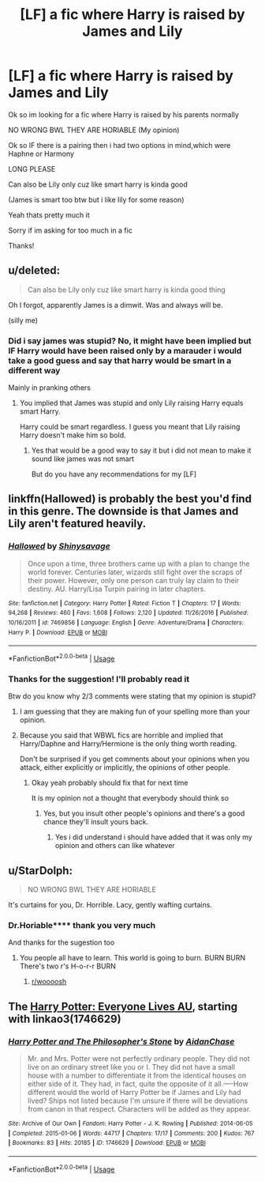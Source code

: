 #+TITLE: [LF] a fic where Harry is raised by James and Lily

* [LF] a fic where Harry is raised by James and Lily
:PROPERTIES:
:Author: Erkkipotter
:Score: 2
:DateUnix: 1566121997.0
:DateShort: 2019-Aug-18
:FlairText: Request
:END:
Ok so im looking for a fic where Harry is raised by his parents normally

NO WRONG BWL THEY ARE HORIABLE (My opinion)

Ok so IF there is a pairing then i had two options in mind,which were Haphne or Harmony

LONG PLEASE

Can also be Lily only cuz like smart harry is kinda good

(James is smart too btw but i like lily for some reason)

Yeah thats pretty much it

Sorry if im asking for too much in a fic

Thanks!


** u/deleted:
#+begin_quote
  Can also be Lily only cuz like smart harry is kinda good thing
#+end_quote

Oh I forgot, apparently James is a dimwit. Was and always will be.

(silly me)
:PROPERTIES:
:Score: 8
:DateUnix: 1566129912.0
:DateShort: 2019-Aug-18
:END:

*** Did i say james was stupid? No, it might have been implied but IF Harry would have been raised only by a marauder i would take a good guess and say that harry would be smart in a different way

Mainly in pranking others
:PROPERTIES:
:Author: Erkkipotter
:Score: -10
:DateUnix: 1566133301.0
:DateShort: 2019-Aug-18
:END:

**** You implied that James was stupid and only Lily raising Harry equals smart Harry.

Harry could be smart regardless. I guess you meant that Lily raising Harry doesn't make him so bold.
:PROPERTIES:
:Score: 10
:DateUnix: 1566133867.0
:DateShort: 2019-Aug-18
:END:

***** Yes that would be a good way to say it but i did not mean to make it sound like james was not smart

But do you have any recommendations for my [LF]
:PROPERTIES:
:Author: Erkkipotter
:Score: 0
:DateUnix: 1566135757.0
:DateShort: 2019-Aug-18
:END:


** linkffn(Hallowed) is probably the best you'd find in this genre. The downside is that James and Lily aren't featured heavily.
:PROPERTIES:
:Author: ARJ139
:Score: 2
:DateUnix: 1566132629.0
:DateShort: 2019-Aug-18
:END:

*** [[https://www.fanfiction.net/s/7469856/1/][*/Hallowed/*]] by [[https://www.fanfiction.net/u/1153660/Shinysavage][/Shinysavage/]]

#+begin_quote
  Once upon a time, three brothers came up with a plan to change the world forever. Centuries later, wizards still fight over the scraps of their power. However, only one person can truly lay claim to their destiny. AU. Harry/Lisa Turpin pairing in later chapters.
#+end_quote

^{/Site/:} ^{fanfiction.net} ^{*|*} ^{/Category/:} ^{Harry} ^{Potter} ^{*|*} ^{/Rated/:} ^{Fiction} ^{T} ^{*|*} ^{/Chapters/:} ^{17} ^{*|*} ^{/Words/:} ^{94,268} ^{*|*} ^{/Reviews/:} ^{460} ^{*|*} ^{/Favs/:} ^{1,608} ^{*|*} ^{/Follows/:} ^{2,120} ^{*|*} ^{/Updated/:} ^{11/26/2016} ^{*|*} ^{/Published/:} ^{10/16/2011} ^{*|*} ^{/id/:} ^{7469856} ^{*|*} ^{/Language/:} ^{English} ^{*|*} ^{/Genre/:} ^{Adventure/Drama} ^{*|*} ^{/Characters/:} ^{Harry} ^{P.} ^{*|*} ^{/Download/:} ^{[[http://www.ff2ebook.com/old/ffn-bot/index.php?id=7469856&source=ff&filetype=epub][EPUB]]} ^{or} ^{[[http://www.ff2ebook.com/old/ffn-bot/index.php?id=7469856&source=ff&filetype=mobi][MOBI]]}

--------------

*FanfictionBot*^{2.0.0-beta} | [[https://github.com/tusing/reddit-ffn-bot/wiki/Usage][Usage]]
:PROPERTIES:
:Author: FanfictionBot
:Score: 1
:DateUnix: 1566132638.0
:DateShort: 2019-Aug-18
:END:


*** Thanks for the suggestion! I'll probably read it

Btw do you know why 2/3 comments were stating that my opinion is stupid?
:PROPERTIES:
:Author: Erkkipotter
:Score: 1
:DateUnix: 1566133385.0
:DateShort: 2019-Aug-18
:END:

**** I am guessing that they are making fun of your spelling more than your opinion.
:PROPERTIES:
:Author: Elmsted
:Score: 1
:DateUnix: 1566155520.0
:DateShort: 2019-Aug-18
:END:


**** Because you said that WBWL fics are horrible and implied that Harry/Daphne and Harry/Hermione is the only thing worth reading.

Don't be surprised if you get comments about your opinions when you attack, either explicitly or implicitly, the opinions of other people.
:PROPERTIES:
:Author: blandge
:Score: 1
:DateUnix: 1566174595.0
:DateShort: 2019-Aug-19
:END:

***** Okay yeah probably should fix that for next time

It is my opinion not a thought that everybody should think so
:PROPERTIES:
:Author: Erkkipotter
:Score: 1
:DateUnix: 1566190958.0
:DateShort: 2019-Aug-19
:END:

****** Yes, but you insult other people's opinions and there's a good chance they'll insult yours back.
:PROPERTIES:
:Author: blandge
:Score: 1
:DateUnix: 1566192478.0
:DateShort: 2019-Aug-19
:END:

******* Yes i did understand i should have added that it was only my opinion and others can like whatever
:PROPERTIES:
:Author: Erkkipotter
:Score: 1
:DateUnix: 1566196889.0
:DateShort: 2019-Aug-19
:END:


** u/StarDolph:
#+begin_quote
  NO WRONG BWL THEY ARE HORIABLE
#+end_quote

It's curtains for you, Dr. Horrible. Lacy, gently wafting curtains.
:PROPERTIES:
:Author: StarDolph
:Score: 4
:DateUnix: 1566131384.0
:DateShort: 2019-Aug-18
:END:

*** Dr.Horiable**** thank you very much

And thanks for the sugestion too
:PROPERTIES:
:Author: Erkkipotter
:Score: 2
:DateUnix: 1566133197.0
:DateShort: 2019-Aug-18
:END:

**** You people all have to learn. This world is going to burn. BURN BURN There's two r's H-o-r-r BURN
:PROPERTIES:
:Author: StarDolph
:Score: 2
:DateUnix: 1566140418.0
:DateShort: 2019-Aug-18
:END:

***** [[/r/woooosh][r/woooosh]]
:PROPERTIES:
:Author: Erkkipotter
:Score: 1
:DateUnix: 1566142209.0
:DateShort: 2019-Aug-18
:END:


** The [[https://archiveofourown.org/series/111713][Harry Potter: Everyone Lives AU]], starting with linkao3(1746629)
:PROPERTIES:
:Author: siderumincaelo
:Score: 1
:DateUnix: 1566163347.0
:DateShort: 2019-Aug-19
:END:

*** [[https://archiveofourown.org/works/1746629][*/Harry Potter and The Philosopher's Stone/*]] by [[https://www.archiveofourown.org/users/AidanChase/pseuds/AidanChase][/AidanChase/]]

#+begin_quote
  Mr. and Mrs. Potter were not perfectly ordinary people. They did not live on an ordinary street like you or I. They did not have a small house with a number to differentiate it from the identical houses on either side of it. They had, in fact, quite the opposite of it all.----How different would the world of Harry Potter be if James and Lily had lived? Ships not listed because I'm unsure if there will be deviations from canon in that respect. Characters will be added as they appear.
#+end_quote

^{/Site/:} ^{Archive} ^{of} ^{Our} ^{Own} ^{*|*} ^{/Fandom/:} ^{Harry} ^{Potter} ^{-} ^{J.} ^{K.} ^{Rowling} ^{*|*} ^{/Published/:} ^{2014-06-05} ^{*|*} ^{/Completed/:} ^{2015-01-06} ^{*|*} ^{/Words/:} ^{44717} ^{*|*} ^{/Chapters/:} ^{17/17} ^{*|*} ^{/Comments/:} ^{200} ^{*|*} ^{/Kudos/:} ^{767} ^{*|*} ^{/Bookmarks/:} ^{83} ^{*|*} ^{/Hits/:} ^{20185} ^{*|*} ^{/ID/:} ^{1746629} ^{*|*} ^{/Download/:} ^{[[https://archiveofourown.org/downloads/1746629/Harry%20Potter%20and%20The.epub?updated_at=1556504048][EPUB]]} ^{or} ^{[[https://archiveofourown.org/downloads/1746629/Harry%20Potter%20and%20The.mobi?updated_at=1556504048][MOBI]]}

--------------

*FanfictionBot*^{2.0.0-beta} | [[https://github.com/tusing/reddit-ffn-bot/wiki/Usage][Usage]]
:PROPERTIES:
:Author: FanfictionBot
:Score: 1
:DateUnix: 1566163364.0
:DateShort: 2019-Aug-19
:END:
